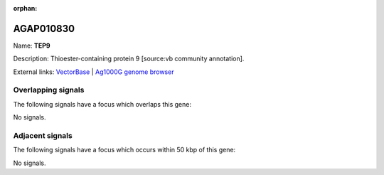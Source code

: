 :orphan:

AGAP010830
=============



Name: **TEP9**

Description: Thioester-containing protein 9 [source:vb community annotation].

External links:
`VectorBase <https://www.vectorbase.org/Anopheles_gambiae/Gene/Summary?g=AGAP010830>`_ |
`Ag1000G genome browser <https://www.malariagen.net/apps/ag1000g/phase1-AR3/index.html?genome_region=3L:11595534-11600216#genomebrowser>`_

Overlapping signals
-------------------

The following signals have a focus which overlaps this gene:



No signals.



Adjacent signals
----------------

The following signals have a focus which occurs within 50 kbp of this gene:



No signals.


